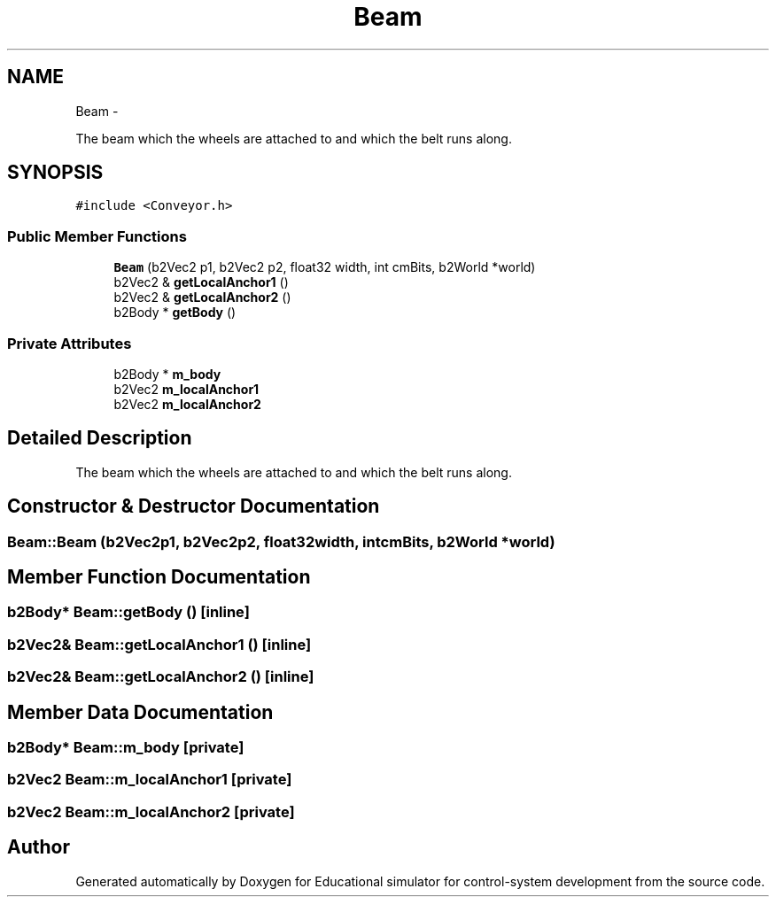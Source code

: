 .TH "Beam" 3 "Wed Dec 12 2012" "Version 1.0" "Educational simulator for control-system development" \" -*- nroff -*-
.ad l
.nh
.SH NAME
Beam \- 
.PP
The beam which the wheels are attached to and which the belt runs along\&.  

.SH SYNOPSIS
.br
.PP
.PP
\fC#include <Conveyor\&.h>\fP
.SS "Public Member Functions"

.in +1c
.ti -1c
.RI "\fBBeam\fP (b2Vec2 p1, b2Vec2 p2, float32 width, int cmBits, b2World *world)"
.br
.ti -1c
.RI "b2Vec2 & \fBgetLocalAnchor1\fP ()"
.br
.ti -1c
.RI "b2Vec2 & \fBgetLocalAnchor2\fP ()"
.br
.ti -1c
.RI "b2Body * \fBgetBody\fP ()"
.br
.in -1c
.SS "Private Attributes"

.in +1c
.ti -1c
.RI "b2Body * \fBm_body\fP"
.br
.ti -1c
.RI "b2Vec2 \fBm_localAnchor1\fP"
.br
.ti -1c
.RI "b2Vec2 \fBm_localAnchor2\fP"
.br
.in -1c
.SH "Detailed Description"
.PP 
The beam which the wheels are attached to and which the belt runs along\&. 
.SH "Constructor & Destructor Documentation"
.PP 
.SS "Beam::Beam (b2Vec2p1, b2Vec2p2, float32width, intcmBits, b2World *world)"

.SH "Member Function Documentation"
.PP 
.SS "b2Body* Beam::getBody ()\fC [inline]\fP"

.SS "b2Vec2& Beam::getLocalAnchor1 ()\fC [inline]\fP"

.SS "b2Vec2& Beam::getLocalAnchor2 ()\fC [inline]\fP"

.SH "Member Data Documentation"
.PP 
.SS "b2Body* Beam::m_body\fC [private]\fP"

.SS "b2Vec2 Beam::m_localAnchor1\fC [private]\fP"

.SS "b2Vec2 Beam::m_localAnchor2\fC [private]\fP"


.SH "Author"
.PP 
Generated automatically by Doxygen for Educational simulator for control-system development from the source code\&.
